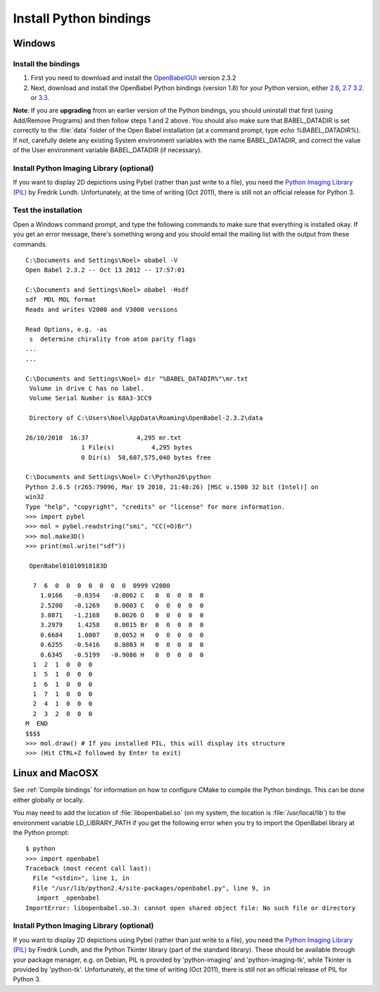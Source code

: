 Install Python bindings
~~~~~~~~~~~~~~~~~~~~~~~

Windows
-------

Install the bindings
^^^^^^^^^^^^^^^^^^^^

#. First you need to download and install the
   `OpenBabelGUI <http://openbabel.org/wiki/Install>`_ version 2.3.2
#. Next, download and install the OpenBabel Python bindings
   (version 1.8) for your Python version, either
   `2.6 <http://sourceforge.net/projects/openbabel/files/openbabel-python/1.8/openbabel-python-1.8.py26.exe/download>`_,
   `2.7 <http://sourceforge.net/projects/openbabel/files/openbabel-python/1.8/openbabel-python-1.8.py27.exe/download>`_
   `3.2 <http://sourceforge.net/projects/openbabel/files/openbabel-python/1.8/openbabel-python-1.8.py32.exe/download>`_.
   or
   `3.3 <http://sourceforge.net/projects/openbabel/files/openbabel-python/1.8/openbabel-python-1.8.py33.exe/download>`_.

**Note**: If you are **upgrading** from an earlier version of the
Python bindings, you should uninstall that first (using Add/Remove
Programs) and then follow steps 1 and 2 above. You should also make
sure that BABEL\_DATADIR is set correctly to the :file:`data` folder of the
Open Babel installation (at a command prompt, type *echo %BABEL\_DATADIR%*).
If not, carefully delete any existing System environment variables
with the name BABEL\_DATADIR, and correct the value of the User
environment variable BABEL\_DATADIR (if necessary).

Install Python Imaging Library (optional)
^^^^^^^^^^^^^^^^^^^^^^^^^^^^^^^^^^^^^^^^^

If you want to display 2D depictions using Pybel (rather than just write to 
a file), you need the `Python Imaging Library (PIL) <http://www.pythonware.com/products/pil/#pil117>`_
by Fredrik Lundh. Unfortunately, at the time of writing (Oct 2011), there is still not an official
release for Python 3.

Test the installation
^^^^^^^^^^^^^^^^^^^^^

Open a Windows command prompt, and type the following commands to
make sure that everything is installed okay. If you get an error
message, there's something wrong and you should email the mailing
list with the output from these commands.

::

    C:\Documents and Settings\Noel> obabel -V
    Open Babel 2.3.2 -- Oct 13 2012 -- 17:57:01
    
    C:\Documents and Settings\Noel> obabel -Hsdf
    sdf  MDL MOL format
    Reads and writes V2000 and V3000 versions

    Read Options, e.g. -as
     s  determine chirality from atom parity flags
    ...
    ...
    
    C:\Documents and Settings\Noel> dir "%BABEL_DATADIR%"\mr.txt
     Volume in drive C has no label.
     Volume Serial Number is 68A3-3CC9
    
     Directory of C:\Users\Noel\AppData\Roaming\OpenBabel-2.3.2\data

    26/10/2010  16:37             4,295 mr.txt
                   1 File(s)          4,295 bytes
                   0 Dir(s)  58,607,575,040 bytes free
    
    C:\Documents and Settings\Noel> C:\Python26\python
    Python 2.6.5 (r265:79096, Mar 19 2010, 21:48:26) [MSC v.1500 32 bit (Intel)] on
    win32
    Type "help", "copyright", "credits" or "license" for more information.
    >>> import pybel
    >>> mol = pybel.readstring("smi", "CC(=O)Br")
    >>> mol.make3D()
    >>> print(mol.write("sdf"))
    
     OpenBabel01010918183D
    
      7  6  0  0  0  0  0  0  0  0999 V2000
        1.0166   -0.0354   -0.0062 C   0  0  0  0  0
        2.5200   -0.1269    0.0003 C   0  0  0  0  0
        3.0871   -1.2168    0.0026 O   0  0  0  0  0
        3.2979    1.4258    0.0015 Br  0  0  0  0  0
        0.6684    1.0007    0.0052 H   0  0  0  0  0
        0.6255   -0.5416    0.8803 H   0  0  0  0  0
        0.6345   -0.5199   -0.9086 H   0  0  0  0  0
      1  2  1  0  0  0
      1  5  1  0  0  0
      1  6  1  0  0  0
      1  7  1  0  0  0
      2  4  1  0  0  0
      2  3  2  0  0  0
    M  END
    $$$$
    >>> mol.draw() # If you installed PIL, this will display its structure
    >>> (Hit CTRL+Z followed by Enter to exit)

Linux and MacOSX
----------------

See :ref:`Compile bindings` for information on how to configure CMake to compile the Python bindings. This can be done either globally or locally.

You may need to add the location of :file:`libopenbabel.so` (on my system, the location is :file:`/usr/local/lib`) to the environment variable LD\_LIBRARY\_PATH if you get the following error when you try to import the OpenBabel library at the Python prompt:

::

    $ python
    >>> import openbabel 
    Traceback (most recent call last):
      File "<stdin>", line 1, in
      File "/usr/lib/python2.4/site-packages/openbabel.py", line 9, in
       import _openbabel
    ImportError: libopenbabel.so.3: cannot open shared object file: No such file or directory

Install Python Imaging Library (optional)
^^^^^^^^^^^^^^^^^^^^^^^^^^^^^^^^^^^^^^^^^

If you want to display 2D depictions using Pybel (rather than just write to 
a file), you need the `Python Imaging Library (PIL) <http://www.pythonware.com/products/pil/#pil117>`_
by Fredrik Lundh, and the Python Tkinter library (part of the standard library).
These should be available through
your package manager, e.g. on Debian, PIL is provided by 'python-imaging' and
'python-imaging-tk', while Tkinter is provided by 'python-tk'. Unfortunately,
at the time of writing (Oct 2011), there is still not an official
release of PIL for Python 3.
